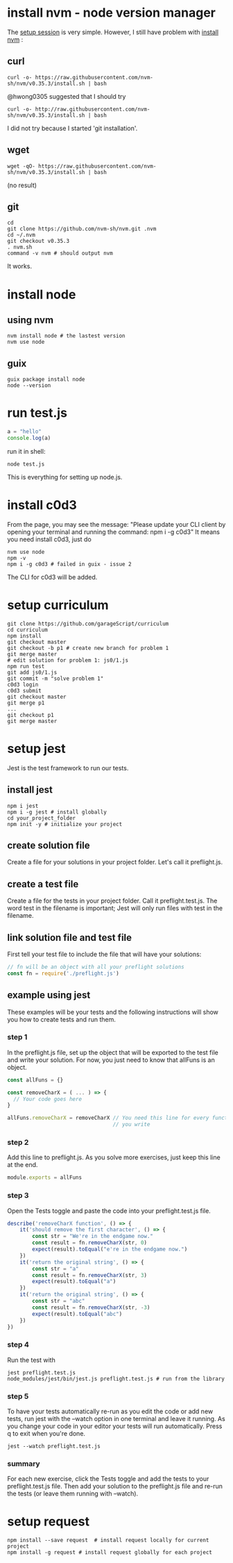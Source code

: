 # Setup Basics

* install nvm - node version manager
The
[[https://www.notion.so/Setup-Instructions-fc8f8fcc1376482ead839fa6b1034cb4#10ab6286f4d942c58bd330f68cb8cb95][setup
session]] is very simple. However, I still have problem with
[[https://github.com/nvm-sh/nvm][install nvm]] :

** curl
#+BEGIN_SRC shell
curl -o- https://raw.githubusercontent.com/nvm-sh/nvm/v0.35.3/install.sh | bash
#+END_SRC

#+RESULTS:
  % Total    % Received % Xferd  Average Speed   Time    Time     Time  Current
                                 Dload  Upload   Total   Spent    Left  Speed
  0     0    0     0    0     0      0      0 --:--:-- --:--:-- --:--:--     0
curl: (7) Failed to connect to raw.githubusercontent.com port 443: Connection refused

@hwong0305 suggested that I should try
#+BEGIN_SRC shell
curl -o- http://raw.githubusercontent.com/nvm-sh/nvm/v0.35.3/install.sh | bash
#+END_SRC

I did not try because I started 'git installation'.

** wget
 #+BEGIN_SRC shell
wget -qO- https://raw.githubusercontent.com/nvm-sh/nvm/v0.35.3/install.sh | bash
 #+END_SRC

 #+RESULTS:
 (no result)

** git
 #+BEGIN_SRC shell
cd
git clone https://github.com/nvm-sh/nvm.git .nvm
cd ~/.nvm
git checkout v0.35.3
. nvm.sh
command -v nvm # should output nvm
 #+END_SRC

 It works.

* install node
** using nvm
#+BEGIN_SRC shell
nvm install node # the lastest version
nvm use node
#+END_SRC

** guix
   #+begin_src shell
   guix package install node
   node --version
   #+end_src

* run test.js
#+BEGIN_SRC js
a = "hello"
console.log(a)
#+END_SRC

run it in shell:
#+BEGIN_SRC shell
node test.js
#+END_SRC

#+RESULTS:
: hello

This is everything for setting up node.js.
* install c0d3
From the page, you may see the message:
"Please update your CLI client by opening your terminal and running the command:
npm i -g c0d3"
It means you need install c0d3, just do
#+BEGIN_SRC shell
nvm use node
npm -v
npm i -g c0d3 # failed in guix - issue 2
#+END_SRC
The CLI for c0d3 will be added.
* setup curriculum
  #+begin_src shell
  git clone https://github.com/garageScript/curriculum
  cd curriculum
  npm install
  git checkout master
  git checkout -b p1 # create new branch for problem 1
  git merge master
  # edit solution for problem 1: js0/1.js
  npm run test
  git add js0/1.js
  git commit -m "solve problem 1"
  c0d3 login
  c0d3 submit
  git checkout master
  git merge p1
  ...
  git checkout p1
  git merge master
  #+end_src
* setup jest
Jest is the test framework to run our tests.
** install jest
#+BEGIN_SRC shell
npm i jest
npm i -g jest # install globally
cd your_project_folder
npm init -y # initialize your project
#+END_SRC
** create solution file
Create a file for your solutions in your project folder. Let's call it
preflight.js.
** create a test file
Create a file for the tests in your project folder. Call it preflight.test.js. The word test in the
filename is important; Jest will only run files with test in the filename.
** link solution file and test file
First tell your test file to include the file that will have your solutions:
#+BEGIN_SRC js
// fn will be an object with all your preflight solutions
const fn = require('./preflight.js')
#+END_SRC
** example using jest
These examples will be your tests and the following instructions will show you
how to create tests and run them.
*** step 1
In the preflight.js file, set up the object that will be exported to the test
file and write your solution. For now, you just need to know that allFuns is an
object.
#+BEGIN_SRC js
const allFuns = {}

const removeCharX = ( ... ) => {
  // Your code goes here
}

allFuns.removeCharX = removeCharX // You need this line for every function
                                  // you write
#+END_SRC
*** step 2
Add this line to preflight.js. As you solve more exercises, just keep this line
at the end.
#+BEGIN_SRC js
module.exports = allFuns
#+END_SRC
*** step 3
Open the Tests toggle and paste the code into your preflight.test.js file.
#+BEGIN_SRC js
describe('removeCharX function', () => {
    it('should remove the first character', () => {
        const str = "We're in the endgame now."
        const result = fn.removeCharX(str, 0)
        expect(result).toEqual("e're in the endgame now.")
    })
    it('return the original string', () => {
        const str = "a"
        const result = fn.removeCharX(str, 3)
        expect(result).toEqual("a")
    })
    it('return the original string', () => {
        const str = "abc"
        const result = fn.removeCharX(str, -3)
        expect(result).toEqual("abc")
    })
})
#+END_SRC
*** step 4
Run the test with
#+BEGIN_SRC shell
jest preflight.test.js
node_modules/jest/bin/jest.js preflight.test.js # run from the library
#+END_SRC
*** step 5
To have your tests automatically re-run as you edit the code or add new tests,
run jest with the --watch option in one terminal and leave it running. As you
change your code in your editor your tests will run automatically. Press q to
exit when you're done.
#+BEGIN_SRC shell
jest --watch preflight.test.js
#+END_SRC
*** summary
For each new exercise, click the Tests toggle and add the tests to your
preflight.test.js file. Then add your solution to the preflight.js file and
re-run the tests (or leave them running with --watch).
* setup request
#+BEGIN_SRC shell
npm install --save request  # install request locally for current project
npm install -g request # install request globally for each project
#+END_SRC
